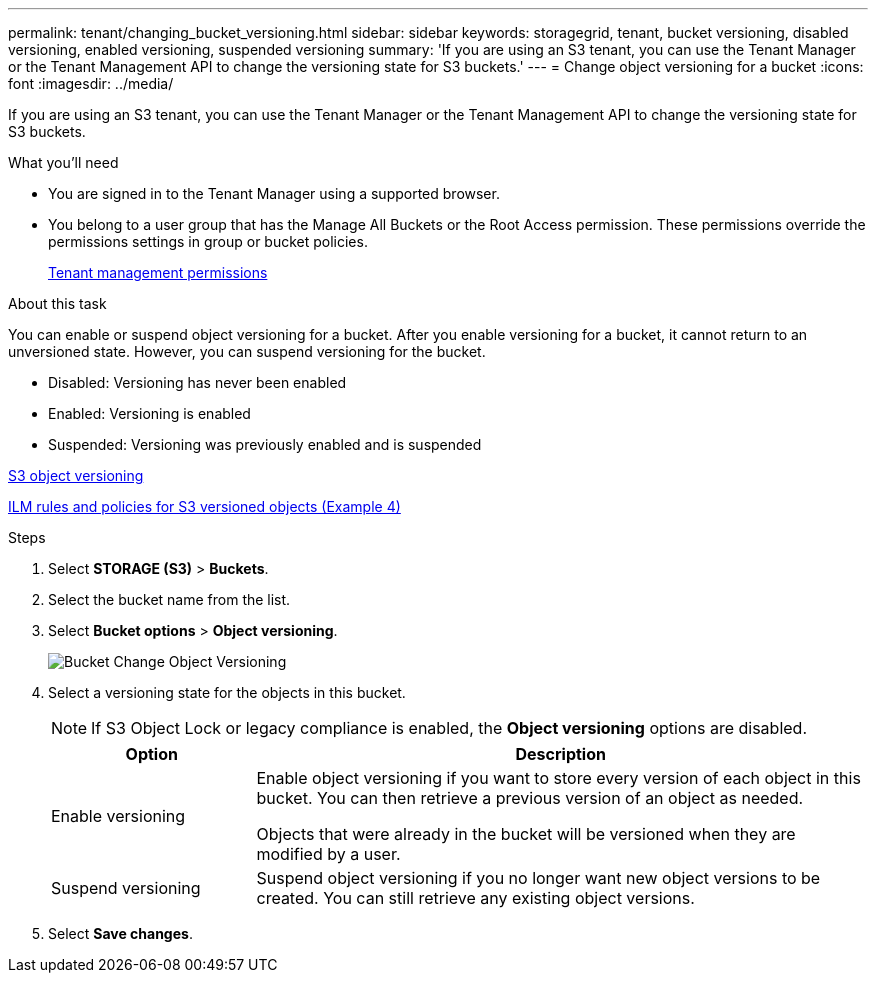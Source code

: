 ---
permalink: tenant/changing_bucket_versioning.html
sidebar: sidebar
keywords: storagegrid, tenant, bucket versioning, disabled versioning, enabled versioning, suspended versioning
summary: 'If you are using an S3 tenant, you can use the Tenant Manager or the Tenant Management API to change the versioning state for S3 buckets.'
---
= Change object versioning for a bucket
:icons: font
:imagesdir: ../media/

[.lead]
If you are using an S3 tenant, you can use the Tenant Manager or the Tenant Management API to change the versioning state for S3 buckets.

.What you'll need
* You are signed in to the Tenant Manager using a supported browser.
* You belong to a user group that has the Manage All Buckets or the Root Access permission. These permissions override the permissions settings in group or bucket policies.
+
xref:tenant_management_permissions.adoc[Tenant management permissions]

.About this task

You can enable or suspend object versioning for a bucket. After you enable versioning for a bucket, it cannot return to an unversioned state. However, you can suspend versioning for the bucket.

* Disabled: Versioning has never been enabled
* Enabled: Versioning is enabled
* Suspended: Versioning was previously enabled and is suspended

xref:../s3/object_versioning.adoc[S3 object versioning]

xref:../ilm/example_4_ilm_rules_and_policy_for_s3_versioned_objects.adoc[ILM rules and policies for S3 versioned objects (Example 4)]

.Steps
. Select *STORAGE (S3)* > *Buckets*.
. Select the bucket name from the list.
. Select *Bucket options* > *Object versioning*.
+
image::../media/bucket_object_versioning.png[Bucket Change Object Versioning]

. Select a versioning state for the objects in this bucket.
+
NOTE: If S3 Object Lock or legacy compliance is enabled, the *Object versioning* options are  disabled.
+
[cols="1a,3a" options="header"]
|===
|Option |Description
|Enable versioning
|Enable object versioning if you want to store every version of each object in this bucket. You can then retrieve a previous  version of an object as needed.

Objects that were already in the bucket will be versioned when they are modified by a user.

|Suspend versioning
|Suspend object versioning if you no longer want new object versions to be created. You can still retrieve any existing object versions.

|===

. Select *Save changes*.
